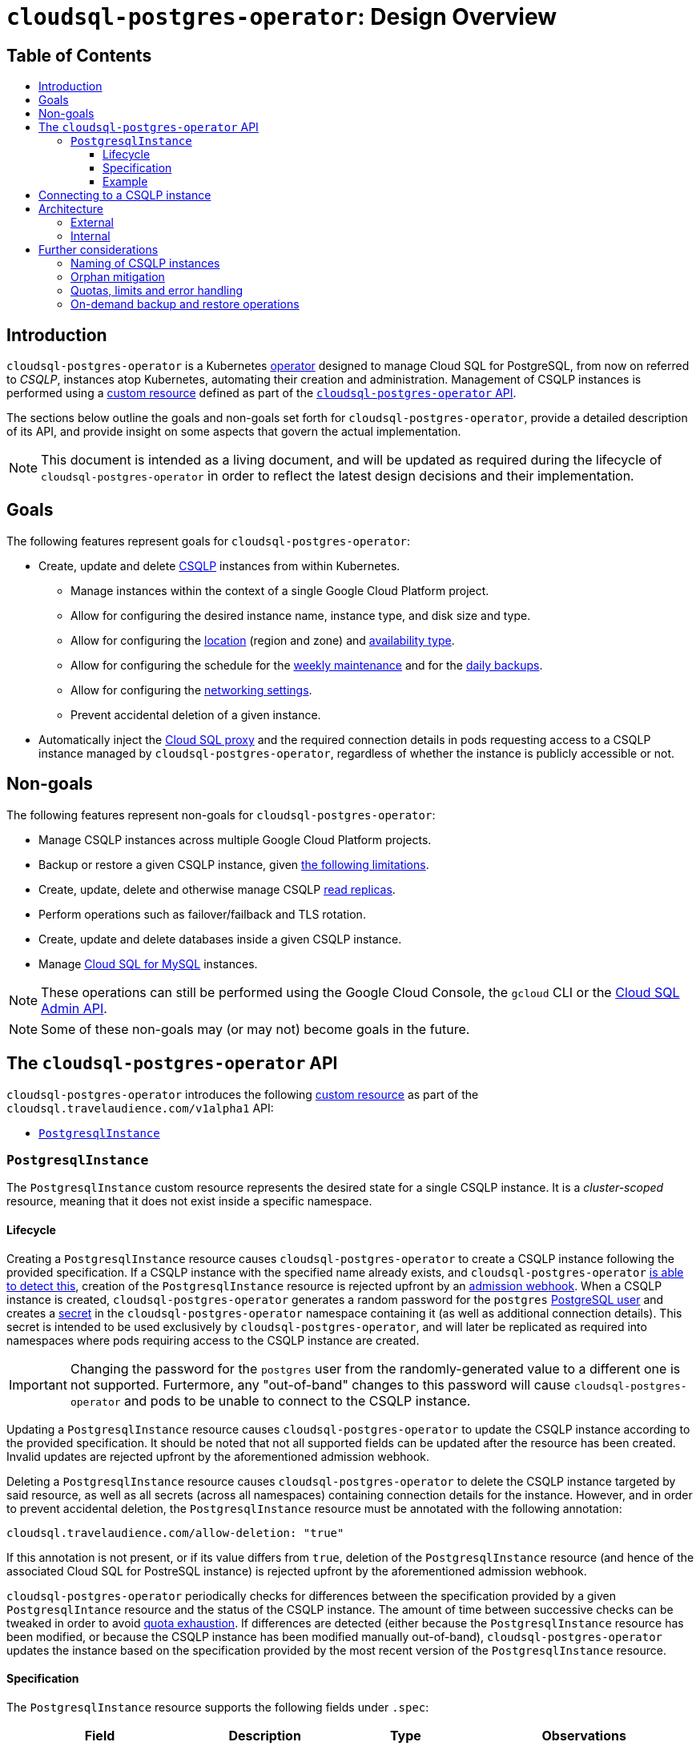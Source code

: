 :icons: font
:sectnums!:
:toc: macro
:toc-title:
:toclevels: 3
ifdef::env-github[]
:caution-caption: :fire:
:important-caption: :heavy_exclamation_mark:
:note-caption: :information_source:
:tip-caption: :bulb:
:warning-caption: :warning:
endif::[]

= `cloudsql-postgres-operator`: Design Overview

[discrete]
== Table of Contents
toc::[]

== Introduction

`cloudsql-postgres-operator` is a Kubernetes https://coreos.com/operators/[operator] designed to manage Cloud SQL for PostgreSQL, from now on referred to _CSQLP_, instances atop Kubernetes, automating their creation and administration.
Management of CSQLP instances is performed using a https://kubernetes.io/docs/concepts/extend-kubernetes/api-extension/custom-resources/[custom resource] defined as part of the <<api,`cloudsql-postgres-operator` API>>.

The sections below outline the goals and non-goals set forth for `cloudsql-postgres-operator`, provide a detailed description of its API, and provide insight on some aspects that govern the actual implementation.

NOTE: This document is intended as a living document, and will be updated as required during the lifecycle of `cloudsql-postgres-operator` in order to reflect the latest design decisions and their implementation.

== Goals

The following features represent goals for `cloudsql-postgres-operator`:

* Create, update and delete https://cloud.google.com/sql/docs/postgres/[CSQLP] instances from within Kubernetes.
** Manage instances within the context of a single Google Cloud Platform project.
** Allow for configuring the desired instance name, instance type, and disk size and type.
** Allow for configuring the https://cloud.google.com/sql/docs/postgres/locations[location] (region and zone) and https://cloud.google.com/sql/docs/postgres/high-availability[availability type].
** Allow for configuring the schedule for the https://cloud.google.com/sql/docs/postgres/instance-settings#maintenance-window-2ndgen[weekly maintenance] and for the https://cloud.google.com/sql/docs/postgres/backup-recovery/backups[daily backups].
** Allow for configuring the https://cloud.google.com/sql/docs/postgres/connect-external-app[networking settings].
** Prevent accidental deletion of a given instance.
* Automatically inject the https://cloud.google.com/sql/docs/mysql/sql-proxy[Cloud SQL proxy] and the required connection details in pods requesting access to a CSQLP instance managed by `cloudsql-postgres-operator`, regardless of whether the instance is publicly accessible or not.

== Non-goals

The following features represent non-goals for `cloudsql-postgres-operator`:

* Manage CSQLP instances across multiple Google Cloud Platform projects.
* Backup or restore a given CSQLP instance, given <<on-demand-backup-and-restore-operations,the following limitations>>.
* Create, update, delete and otherwise manage CSQLP https://cloud.google.com/sql/docs/postgres/replication/[read replicas].
* Perform operations such as failover/failback and TLS rotation.
* Create, update and delete databases inside a given CSQLP instance.
* Manage https://cloud.google.com/sql/docs/mysql/[Cloud SQL for MySQL] instances.

NOTE: These operations can still be performed using the Google Cloud Console, the `gcloud` CLI or the https://cloud.google.com/sql/docs/postgres/admin-api/v1beta4/[Cloud SQL Admin API].

NOTE: Some of these non-goals may (or may not) become goals in the future.

[[api]]
== The `cloudsql-postgres-operator` API

`cloudsql-postgres-operator` introduces the following https://kubernetes.io/docs/concepts/extend-kubernetes/api-extension/custom-resources/[custom resource] as part of the `cloudsql.travelaudience.com/v1alpha1` API:

* <<postgresqlinstance,`PostgresqlInstance`>>

[[postgresqlinstance]]
=== `PostgresqlInstance`

The `PostgresqlInstance` custom resource represents the desired state for a single CSQLP instance.
It is a _cluster-scoped_ resource, meaning that it does not exist inside a specific namespace.

==== Lifecycle

Creating a `PostgresqlInstance` resource causes `cloudsql-postgres-operator` to create a CSQLP instance following the provided specification.
If a CSQLP instance with the specified name already exists, and `cloudsql-postgres-operator` <<naming,is able to detect this>>, creation of the `PostgresqlInstance` resource is rejected upfront by an https://kubernetes.io/docs/reference/access-authn-authz/extensible-admission-controllers/[admission webhook].
When a CSQLP instance is created, `cloudsql-postgres-operator` generates a random password for the `postgres` https://cloud.google.com/sql/docs/postgres/users[PostgreSQL user] and creates a https://kubernetes.io/docs/concepts/configuration/secret/[secret] in the `cloudsql-postgres-operator` namespace containing it (as well as additional connection details).
This secret is intended to be used exclusively by `cloudsql-postgres-operator`, and will later be replicated as required into namespaces where pods requiring access to the CSQLP instance are created.

[IMPORTANT]
====
Changing the password for the `postgres` user from the randomly-generated value to a different one is not supported.
Furtermore, any "out-of-band" changes to this password will cause `cloudsql-postgres-operator` and pods to be unable to connect to the CSQLP instance.
====

Updating a `PostgresqlInstance` resource causes `cloudsql-postgres-operator` to update the CSQLP instance according to the provided specification.
It should be noted that not all supported fields can be updated after the resource has been created.
Invalid updates are rejected upfront by the aforementioned admission webhook.

Deleting a `PostgresqlInstance` resource causes `cloudsql-postgres-operator` to delete the CSQLP instance targeted by said resource, as well as all secrets (across all namespaces) containing connection details for the instance.
However, and in order to prevent accidental deletion, the `PostgresqlInstance` resource must be annotated with the following annotation:

[source,text]
----
cloudsql.travelaudience.com/allow-deletion: "true"
----

If this annotation is not present, or if its value differs from `true`, deletion of the `PostgresqlInstance` resource (and hence of the associated Cloud SQL for PostreSQL instance) is rejected upfront by the aforementioned admission webhook.

`cloudsql-postgres-operator` periodically checks for differences between the specification provided by a given `PostgresqlIntance` resource and the status of the CSQLP instance.
The amount of time between successive checks can be tweaked in order to avoid <<quotas-limits-error-handling,quota exhaustion>>.
If differences are detected (either because the `PostgresqlInstance` resource has been modified, or because the CSQLP instance has been modified manually out-of-band), `cloudsql-postgres-operator` updates the instance based on the specification provided by the most recent version of the `PostgresqlInstance` resource.

==== Specification

The `PostgresqlInstance` resource supports the following fields under `.spec`:

|===
| Field | Description | Type | Observations

4+| *Availability*

| `.availability.type`
| The availability type of the instance.
| `string`
a|
* **Default:** `Zonal`.
* Must be one of `Zonal` or `Regional`.
* `Regional` means that https://cloud.google.com/sql/docs/postgres/high-availability[high availability] is enabled.

4+| *Daily Backups*

| `.backups.daily.enabled`
| Whether daily backups are enabled for the instance.
| `boolean`
a|
* **Default:** `true`.

| `.backups.daily.startTime`
| The start time (in UTC) for the daily backups of the instance, in 24-hour format.
| `string`
a|
* **Default:** `00:00`.
* Must represent a valid hour in 24-hour format (i.e. `hh:00`).

4+| **Database flags**

| `.flags`
| A list of flags passed to the instance.
| `[]string`
a|
* **Default:** Empty.
* Every flag must be provided in the format `<name>=<value>`.

4+| **User-defined labels**

| `.labels`
| A map of user-defined labels to be set on the instance.
| `object`
a|
* **Default:** Empty.
* Keys and values must be strings.
* A label with key `owner` and value `cloudsql-postgres-operator` is automatically added.
* Unrelated to `.metadata.labels`.

4+| **Geographical location**

| `.location.region`
| The region where the instance is located.
| `string`
a|
* **Default:** `europe-west1`.
* **Immutable**.
* Supported values are listed in https://cloud.google.com/sql/docs/postgres/instance-locations[this page].

| `.location.zone`
| The zone where the instance is located.
| `string`
a|
* **Default:** `Any`.
* Supported values are `Any` and zones listed in https://cloud.google.com/sql/docs/postgres/instance-locations[this page].
* For highly-available instances, this affects only the primary instance.

4+| **Maintenance**

| `.maintenance.day`
| The preferred day of the week for periodic maintenance of the instance.
| `string`
a|
* **Default:** `Any`.
* Must be equal to `Any` or represent a weekday (`Monday`, `Tuesday`, ...).

| `.maintenance.hour`
| The preferred hour of the day (in UTC) for periodic maintenance of the instance, in 24-hour format.
| `string`
a|
* **Default:** `04:00`.
* Must be equal to `Any` or represent a valid hour in 24-hour format (i.e. `hh:00`).

4+| **Naming**

| `.name`
| The name of the instance.
| `string`
a|
* **Mandatory**.
* **Immutable**.
* Must match `^[a-z][a-z0-9-]+[a-z0-9]$`.
* Cannot exceed 97 characters when combined with the GCP project ID.

4+| **Networking**

| `.networking.privateIp.enabled`
| Whether the instance is accessible via a private IP address.
| `boolean`
a|
* **Default:** `false`.
* Cannot be changed back to `false` once set to `true`.
* Cannot be `false` if `.networking.publicIp.enabled` is `false`.

| `.networking.privateIp.network`
| The resource link of the VPC network from which the instance is accessible via a private IP address.
| `string`
a|
* **Default:** Empty.
* Must not be empty if `.networking.privateIp.enabled` is `true`.
* May be added and modified, but not removed.
* If not empty, must be a valid resource link in the `projects/<project-id>/global/networks/<network-name>` format.

| `.networking.publicIp` `.authorizedNetworks[*].cidr`
| The CIDR which to authorize by the current rule.
| `string`
a|

| `.networking.publicIp` `.authorizedNetworks[*].name`
| The name of the current rule.
| `string`
a|
* **Default:** Empty.

| `.networking.publicIp.enabled`
| Whether the instance is accessible via a public IP address.
| `boolean`
a|
* **Default:** `false`.
* Must not be `false` if `.networking.privateIp.enabled` is `false`.

4+| *Resources*

| `.resources.disk.sizeMaximumGb`
| The maximum size (in GB) to which the storage capacity of the instance can be automatically increased.
| `int32`
a|
* **Default:** `0`.
* Must be `0` or a positive integer greater than or equal to `.resources.disk.sizeMinimumGb`.
* When set to `0`, automatic resizing uses up to the maximum available storage for the instance.
* When set to the same value as `.resources.disk.sizeMinimumGb`, automatic resizing is disabled.

| `.resources.disk.sizeMinimumGb`
| The minimum size (in GB) requested for the storage capacity of the instance.
| `int32`
a|
* **Default:** `10`.
* Must be less than or equal to `.resources.disk.sizeMaximumGb`.
* May be increased in order to increase storage capacity, but not decreased.
* **MAY NOT** represent the _current_ storage capacity (but always represents a lower bound on said value).

| `.resources.disk.type`
| The type of disk used for storage by the instance.
| `string`
a|
* **Default:** `SSD`.
* **Immutable**.
* Must be one of `SSD` or `HDD`.

| `.resources.instanceType`
| The https://cloud.google.com/sql/docs/postgres/create-instance[instance type] to use for the instance.
| `string`
a|
* **Default:** `db-custom-1-3840` (meaning 1 vCPU and 3.75GB RAM).
* Must be one of `db-f1-micro` or `db-g1-small`, or follow the format `db-custom-<vCPUs>-<RAM>`.
* The values of `<vCPUs>` and `<RAM>` must be chosen according to https://cloud.google.com/sql/docs/postgres/create-instance[this set of rules].

4+| **Version**

| `.version`
| The database engine type and version.
| `string`
a|
* **Default:** `9.6`.
* **Immutable**.
* Currently, the only possible value is `9.6`.

|===

==== Example

An example of a valid `PostgresqlInstance` resource is provided below:

[[postgresqlinstance-example]]
[source,yaml]
----
apiVersion: cloudsql.travelaudience.com/v1alpha1
kind: PostgresqlInstance
metadata:
  name: postgresql-instance-0
spec:
  availability:
    type: Regional
  backups:
    daily:
      enabled: true
      startTime: "22:00"
  flags:
  - autovacuum=on
  labels:
    owner: cloudsql-postgres-operator
  location:
    region: europe-west4
    zone: europe-west4-b
  maintenance:
    day: Saturday
    hour: "16:00"
  name: cloudsql-psql-123456
  networking:
    privateIp:
      enabled: true
      network: projects/cloudsql-postgres-operator-123456/global/networks/default
    publicIp:
      authorizedNetworks:
      - cidr: 30.60.90.120/32
        name: alice
      - cidr: 120.90.60.0/24
        name: bob
      enabled: true
  resources:
    disk:
      size:
        maximumGb: 40
        minimumGb: 20
      type: SSD
    instanceType: db-custom-2-7680
  version: 9.6
----

Creating said resource causes `cloudsql-postgres-operator` to provision a CSQLP instance named `cloudsql-psql-123456` and having with the following configuration:

* 2 vCPUs, 7.5GB RAM, and a 20GB SSD disk which may be automatically resized up to 40GB.
* Located on the `europe-west-4b` zone, having high-availability enabled.
* Accessible via a private IP on the `default` VPC of the `cloudsql-postgres-operator-123456` project.
* Accessible via a public IP from `30.60.90.120` and from every IP in the `120.90.60.0/24` network.
* May undergo weekly maintenance on Saturdays, starting at 16:00 UTC.
* Has daily backups enabled and performed everyday, starting at 22:00 UTC.
* Runs PostgreSQL 9.6.

The instance may be referenced from within Kubernetes as `postgresql-instance-0` (i.e. the value of `.metadata.name`).

[[connecting]]
== Connecting to a CSQLP instance

In a typical scenario, connecting to a CSQLP instance from within a Kubernetes cluster is done using the https://cloud.google.com/sql/docs/postgres/sql-proxy[Cloud SQL proxy], as well as a PostgreSQL username and the corresponding password.
footnote:[For further information, please refer to https://cloud.google.com/sql/docs/postgres/connect-kubernetes-engine[Connecting from Google Kubernetes Engine].]
This requires the following items to be manually configured by the cluster administrator:

* A secret containing the credentials for an https://cloud.google.com/iam/docs/service-accounts[IAM service account] with the `roles/cloudsql.client` role;
** This secret is to be mounted into a https://kubernetes.io/docs/concepts/workloads/pods/pod-overview/#understanding-pods[sidecar container] that runs the Cloud SQL proxy.
* A secret containing the PostgreSQL username and password for the CSQLP instance;
** This secret is to be mounted into every container requiring access to PostgreSQL.

In order to reduce the burden of manually configuring secrets and pods, `cloudsql-postgres-operator` supports _automatic injection_ of the Cloud SQL proxy and of the required PostgreSQL credentials in pods requiring access to a given CSQLP instance.
Injection is performed using an https://kubernetes.io/docs/reference/access-authn-authz/extensible-admission-controllers/[_admission webhook_] that acts upon `Pod` resources being _created_ (but not _updated_) by modifying their https://kubernetes.io/docs/reference/generated/kubernetes-api/v1.13/#podspec-v1-core[`PodSpec`] as required.
In order to request automatic injection of the Cloud SQL proxy sidecar and of the connection details, pods requiring access to a given CSQLP instance managed by `cloudsql-postgres-operator` need only to specify the following annotation:

[source,text]
----
cloudsql.travelaudience.com/postgresqlinstance-name: "<postresqlinstance-name>"
----

WARNING: `<postgresqlinstance-name>` represents the value of `.metadata.name` (and not `.spec.name`) of the target `PostgresqlInstance` resource.

Pods specifying the aforementioned annotation will be modified at _creation time_ in the following way:

* The `cloudsql.travelaudience.com/proxy-injected` annotation will be added to the pod with the fixed value of `true`.
* A container running Cloud SQL proxy and properly configured in order to expose the referenced CSQLP instance at `localhost:<port>` (where `<port>` denotes a random port) is added to `.spec.containers`.
* The following environment variables are added to the `.env` field of _every existing container_:
** `PGHOST`, containing the fixed value `localhost`;
** `PGPORT`, containing the aforementioned value of `<port>`;
** `PGUSER`, containing the fixed value `postgres`;
** `PGPASSFILE`, containing the path to a https://www.postgresql.org/docs/9.6/libpq-pgpass.html[PostgreSQL password file] containing the password for `PGUSER`.

The names of the environment variables are chosen so that `libpq`-compatible applications (such as `psql` itself) are able to connect to the CSQLP instance without further configuration.
Non-`libpq`-compatible applications can still inspect the values of these environment variables and the PostgreSQL password file in order to connect to the CSQLP instance.

== Architecture

=== External

`cloudsql-postgres-operator` is intended to be deployed to a Kubernetes cluster.
It interacts with the Kubernetes API in order to watch for and process changes to `PostgresqlInstance` resources, as well as with the https://cloud.google.com/sql/docs/postgres/admin-api/v1beta4/[Cloud SQL Admin API] in order to manage CSQLP instances and related resources.
It also interacts with `Pod` resources at creation time in order to inject the Cloud SQL proxy sidecar and the connection details for CSQLP instances as described <<connecting,above>>.
Finally, it creates `Secret` resources whenever a `PostgresqlInstance` is created, as well as whenever `Pod` resources requesting access to a CSQLP instance are created (and no secret for the instance exists in the target namespace yet).

image::img/external-architecture.svg[align="center"]

To be able to access the Cloud SQL Admin API, and to establish connection between pods and the CSQLP instance, `cloudsql-postgres-operator` must be provided with the following information:

* The ID of the Google Cloud Platform project within which to manage Cloud SQL instances.
** Management of CSQLP instances happens within the context of this project (only).
* The private key of an IAM service account with the `roles/cloudsql.admin` role on the aforementioned project.
** This IAM service account is used directly by `cloudsql-postgres-operator` in order to access the Cloud SQL Admin API.
* The private key of an IAM service account with the `roles/cloudsql.client` role on the aforementioned project.
** This IAM service account is used by pods in order to access the CSQLP instances.

[NOTE]
====
A single IAM service account with `roles/cloudsql.admin` may be used instead.
This may, however represents a security concern, as it will cause pods to have administrative privileges over all CSQLP instances on the Google Cloud Platform project.
====

These, as well as all other required configuration options, are to be provided to `cloudsql-postgres-operator` via a configuration file in https://github.com/toml-lang/toml[TOML] format, whose path is specified as a command-line flag.

=== Internal

`cloudsql-postgres-operator` is composed of two main components: an https://kubernetes.io/docs/reference/access-authn-authz/extensible-admission-controllers/[admission webhook], responsible for mutating both `Pod` resources and resources belonging to the <<api,API>>, and a https://book.kubebuilder.io/basics/what_is_a_controller.html[controller] responsible for watching changes to `PostgresqlInstance` resources and triggering a _reconciliation function_ in response.
This reconciliation function uses the https://cloud.google.com/sql/docs/postgres/admin-api/v1beta4/[Cloud SQL Admin API] in order to drive the _current state_ of CSQLP instances in line with the _desired state_ (as specified by the `PostgresqlInstance` resource).

image::img/internal-architecture.svg[align="center"]

The admission webhook is called whenever a `Pod` resource is created, as well as whenever a `PostgresqlInstance` resource is created, updated or deleted.
The reconciliation function is called whenever a given resource of the `cloudsql.travelaudience.com` API is created, updated or deleted, as well as periodically whenever the controller's _resync period_ elapses.
As mentioned above, the amount of time between successive iterations of the reconciliation function can be tweaked in order to prevent <<quotas-limits-error-handling,quota exhaustion>>.

== Further considerations

[[naming]]
=== Naming of CSQLP instances

The Cloud SQL Admin API reserves the names of deleted CSQLP instances for up to a week after they have been deleted.
Hence, `cloudsql-postgres-operator` may sometimes be unable to understand if the name requested for a given `PostgresqlInstance` resource is available or not until actually trying to create the instance.
In practice, this means that `cloudsql-postgres-operator` may be unable to reject upfront (i.e. using the admission webhook) the creation of a `PostgresqlInstance` resource requesting a reserved name, being only able to report the error later (i.e. during an iteration of the `PostgresqlInstance` controller).
This particular scenario is handled according to what is described in <<quotas-limits-error-handling>>.

=== Orphan mitigation

When a `PostgresqlInstance` resource is deleted from the Kubernetes API, `cloudsql-postgres-operator` deletes the associated CSQLP instance from the Cloud SQL Admin API.
It might happen, though, that `cloudsql-postgres-operator` doesn't have the chance to properly react to this event (for example, due to a crash or networking error).
In this situation, the CSQLP would be left _orphaned_.
In order to prevent such situations, `cloudsql-postgres-operator` makes use of https://kubernetes.io/docs/tasks/access-kubernetes-api/custom-resources/custom-resource-definitions/#finalizers[finalizers] in order to guarantee proper cleanup of CSQLP instances and associated resources, hence greatly reducing the chances of ending up with orphaned resources.
Due to the usage of finalizers, a resource from the `cloudsql.travelaudience.com` API is only permanently deleted from the Kubernetes API when the associated Cloud SQL Admin API resource has been cleaned up.

[[quotas-limits-error-handling]]
=== Quotas, limits and error handling

Each iteration of each controller's reconciliation function makes a number of requests to the Cloud SQL Admin API in order to understand what the current status of CSQLP instances and related resources is, and in order to drive said current status towards the desired status.
Hence, it is important to keep in mind that all quotas and limits mentioned in the https://cloud.google.com/sql/docs/quotas[Quotas and Limits] page apply to `cloudsql-postgres-operator`.

In order to avoid hitting a quota limit in the first place, a sane default value is used for the `PostgresqlInstance` controller's _resync period_ (i.e. the maximum amount of time between successive reconciliations of every `PostgresqlInstance` resource).
This value is further made configurable by the cluster operator so that it can be tweaked according to the particular quota limits of the Google Cloud Platform project targeted by `cloudsql-postgres-operator`.
In the unlikely event of a quota limit being reached, or whenever an error occurs, the Cloud SQL Admin API responds with an error.
Depending on the severity and context of said error, the `PostgresqlInstance` controller may or may not be able to recover.
In cases where the controller cannot recover, the current iteration of the reconciliation function is marked as failed, a Kubernetes event associated with the resource being processed is emitted, and reconciliation is attemped again after the controller's resync period elapses (or when the resource is modified, whichever comes first).

It should also be noted that the Cloud SQL proxy itself consumes quota from the Cloud SQL Admin API, at a rate of two requests per Cloud SQL proxy instance per hour (plus an additional few requests when starting).
As an example, a `Deployment` with three replicas requesting access to a CSQLP instance and running 24/7 consumes approximately 144 requests per day.
In the unlikely event of a quota limit being reached, the Cloud SQL proxy will cease to function until quota is replenished.
This limitation can only be worked around by requesting a https://cloud.google.com/compute/quotas#requesting_additional_quota[quota increase].

NOTE: The usually high quota limits of the Cloud SQL Admin API, in combination with the fact that the expected number of requests made by `cloudsql-postgres-operator` and instances of the Cloud SQL proxy is low (being further reducible by tweaking the `cloudsql-postgres-operator` configuration), makes it highly unlikely that quota exhaustion for a given Google Cloud Project happens at all.

[[on-demand-backup-and-restore-operations]]
=== On-demand backup and restore operations

Due to the fact that the `postgres` user does not have the https://www.postgresql.org/docs/9.6/role-attributes.html[`SUPERUSER` attribute]
footnote:[For further information, please refer to https://cloud.google.com/sql/docs/postgres/users[PostgreSQL Users].],
`cloudsql-postgres-operator` cannot provide complete and reliable on-demand backups of CSQLP to external storage.
For a related reason
footnote:[For further information, please refer to https://cloud.google.com/sql/docs/postgres/import-export/exporting#external-server[Exporting data from an externally-managed database server].]
, restore functionality cannot be implemented reliably.
Hence, backup and restore functionality in `cloudsql-postgres-operator` is limited to allowing for enabling and customizing the schedule of daily https://cloud.google.com/sql/docs/postgres/backup-recovery/backups[backups].
On-demand backups and restores can still be performed using the Google Cloud Console, the `gcloud` CLI or the Cloud SQL Admin API.
